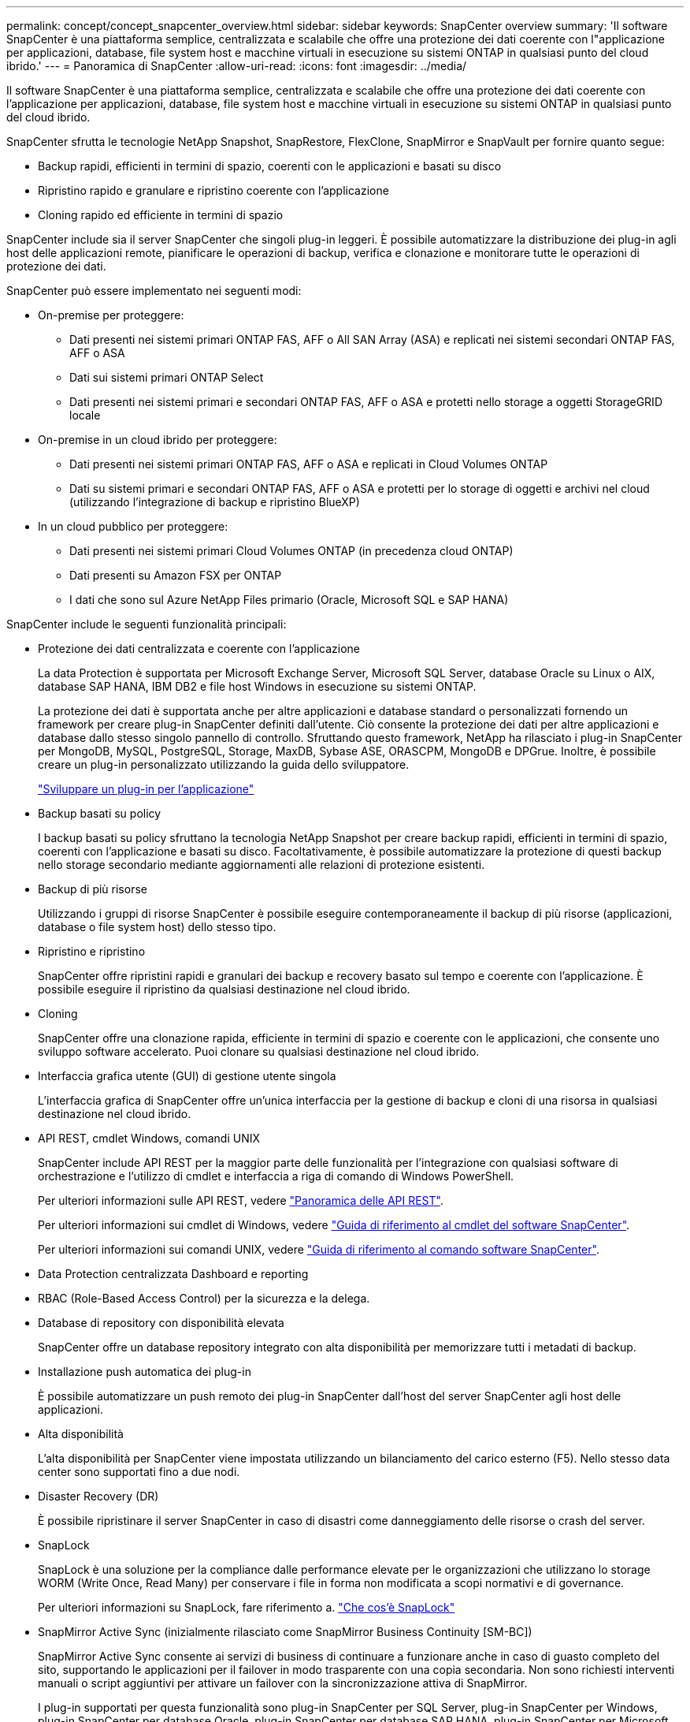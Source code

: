 ---
permalink: concept/concept_snapcenter_overview.html 
sidebar: sidebar 
keywords: SnapCenter overview 
summary: 'Il software SnapCenter è una piattaforma semplice, centralizzata e scalabile che offre una protezione dei dati coerente con l"applicazione per applicazioni, database, file system host e macchine virtuali in esecuzione su sistemi ONTAP in qualsiasi punto del cloud ibrido.' 
---
= Panoramica di SnapCenter
:allow-uri-read: 
:icons: font
:imagesdir: ../media/


[role="lead"]
Il software SnapCenter è una piattaforma semplice, centralizzata e scalabile che offre una protezione dei dati coerente con l'applicazione per applicazioni, database, file system host e macchine virtuali in esecuzione su sistemi ONTAP in qualsiasi punto del cloud ibrido.

SnapCenter sfrutta le tecnologie NetApp Snapshot, SnapRestore, FlexClone, SnapMirror e SnapVault per fornire quanto segue:

* Backup rapidi, efficienti in termini di spazio, coerenti con le applicazioni e basati su disco
* Ripristino rapido e granulare e ripristino coerente con l'applicazione
* Cloning rapido ed efficiente in termini di spazio


SnapCenter include sia il server SnapCenter che singoli plug-in leggeri. È possibile automatizzare la distribuzione dei plug-in agli host delle applicazioni remote, pianificare le operazioni di backup, verifica e clonazione e monitorare tutte le operazioni di protezione dei dati.

SnapCenter può essere implementato nei seguenti modi:

* On-premise per proteggere:
+
** Dati presenti nei sistemi primari ONTAP FAS, AFF o All SAN Array (ASA) e replicati nei sistemi secondari ONTAP FAS, AFF o ASA
** Dati sui sistemi primari ONTAP Select
** Dati presenti nei sistemi primari e secondari ONTAP FAS, AFF o ASA e protetti nello storage a oggetti StorageGRID locale


* On-premise in un cloud ibrido per proteggere:
+
** Dati presenti nei sistemi primari ONTAP FAS, AFF o ASA e replicati in Cloud Volumes ONTAP
** Dati su sistemi primari e secondari ONTAP FAS, AFF o ASA e protetti per lo storage di oggetti e archivi nel cloud (utilizzando l'integrazione di backup e ripristino BlueXP)


* In un cloud pubblico per proteggere:
+
** Dati presenti nei sistemi primari Cloud Volumes ONTAP (in precedenza cloud ONTAP)
** Dati presenti su Amazon FSX per ONTAP
** I dati che sono sul Azure NetApp Files primario (Oracle, Microsoft SQL e SAP HANA)




SnapCenter include le seguenti funzionalità principali:

* Protezione dei dati centralizzata e coerente con l'applicazione
+
La data Protection è supportata per Microsoft Exchange Server, Microsoft SQL Server, database Oracle su Linux o AIX, database SAP HANA, IBM DB2 e file host Windows in esecuzione su sistemi ONTAP.

+
La protezione dei dati è supportata anche per altre applicazioni e database standard o personalizzati fornendo un framework per creare plug-in SnapCenter definiti dall'utente. Ciò consente la protezione dei dati per altre applicazioni e database dallo stesso singolo pannello di controllo. Sfruttando questo framework, NetApp ha rilasciato i plug-in SnapCenter per MongoDB, MySQL, PostgreSQL, Storage, MaxDB, Sybase ASE, ORASCPM, MongoDB e DPGrue. Inoltre, è possibile creare un plug-in personalizzato utilizzando la guida dello sviluppatore.

+
link:../protect-nsp/develop_a_plug_in_for_your_application.html["Sviluppare un plug-in per l'applicazione"]

* Backup basati su policy
+
I backup basati su policy sfruttano la tecnologia NetApp Snapshot per creare backup rapidi, efficienti in termini di spazio, coerenti con l'applicazione e basati su disco. Facoltativamente, è possibile automatizzare la protezione di questi backup nello storage secondario mediante aggiornamenti alle relazioni di protezione esistenti.

* Backup di più risorse
+
Utilizzando i gruppi di risorse SnapCenter è possibile eseguire contemporaneamente il backup di più risorse (applicazioni, database o file system host) dello stesso tipo.

* Ripristino e ripristino
+
SnapCenter offre ripristini rapidi e granulari dei backup e recovery basato sul tempo e coerente con l'applicazione. È possibile eseguire il ripristino da qualsiasi destinazione nel cloud ibrido.

* Cloning
+
SnapCenter offre una clonazione rapida, efficiente in termini di spazio e coerente con le applicazioni, che consente uno sviluppo software accelerato. Puoi clonare su qualsiasi destinazione nel cloud ibrido.

* Interfaccia grafica utente (GUI) di gestione utente singola
+
L'interfaccia grafica di SnapCenter offre un'unica interfaccia per la gestione di backup e cloni di una risorsa in qualsiasi destinazione nel cloud ibrido.

* API REST, cmdlet Windows, comandi UNIX
+
SnapCenter include API REST per la maggior parte delle funzionalità per l'integrazione con qualsiasi software di orchestrazione e l'utilizzo di cmdlet e interfaccia a riga di comando di Windows PowerShell.

+
Per ulteriori informazioni sulle API REST, vedere https://docs.netapp.com/us-en/snapcenter/sc-automation/overview_rest_apis.html["Panoramica delle API REST"].

+
Per ulteriori informazioni sui cmdlet di Windows, vedere https://docs.netapp.com/us-en/snapcenter-cmdlets/index.html["Guida di riferimento al cmdlet del software SnapCenter"^].

+
Per ulteriori informazioni sui comandi UNIX, vedere https://library.netapp.com/ecm/ecm_download_file/ECMLP3323470["Guida di riferimento al comando software SnapCenter"^].

* Data Protection centralizzata Dashboard e reporting
* RBAC (Role-Based Access Control) per la sicurezza e la delega.
* Database di repository con disponibilità elevata
+
SnapCenter offre un database repository integrato con alta disponibilità per memorizzare tutti i metadati di backup.

* Installazione push automatica dei plug-in
+
È possibile automatizzare un push remoto dei plug-in SnapCenter dall'host del server SnapCenter agli host delle applicazioni.

* Alta disponibilità
+
L'alta disponibilità per SnapCenter viene impostata utilizzando un bilanciamento del carico esterno (F5). Nello stesso data center sono supportati fino a due nodi.

* Disaster Recovery (DR)
+
È possibile ripristinare il server SnapCenter in caso di disastri come danneggiamento delle risorse o crash del server.

* SnapLock
+
SnapLock è una soluzione per la compliance dalle performance elevate per le organizzazioni che utilizzano lo storage WORM (Write Once, Read Many) per conservare i file in forma non modificata a scopi normativi e di governance.

+
Per ulteriori informazioni su SnapLock, fare riferimento a. https://docs.netapp.com/us-en/ontap/snaplock/["Che cos'è SnapLock"]

* SnapMirror Active Sync (inizialmente rilasciato come SnapMirror Business Continuity [SM-BC])
+
SnapMirror Active Sync consente ai servizi di business di continuare a funzionare anche in caso di guasto completo del sito, supportando le applicazioni per il failover in modo trasparente con una copia secondaria. Non sono richiesti interventi manuali o script aggiuntivi per attivare un failover con la sincronizzazione attiva di SnapMirror.

+
I plug-in supportati per questa funzionalità sono plug-in SnapCenter per SQL Server, plug-in SnapCenter per Windows, plug-in SnapCenter per database Oracle, plug-in SnapCenter per database SAP HANA, plug-in SnapCenter per Microsoft Exchange Server e plug-in SnapCenter per Unix.

+

NOTE: Per supportare la prossimità dell'iniziatore host in SnapCenter, è necessario impostare il valore, origine o destinazione in ONTAP.

+
La funzionalità di sincronizzazione attiva di SnapMirror non è supportata in SnapCenter:

+
** Se converti i workload di sincronizzazione attiva SnapMirror asimmetrici esistenti in modo simmetrico modificando la policy sulle relazioni di sincronizzazione attive di SnapMirror da _automatedfailover_ a _automatedfailloverduplex_ in ONTAP, lo stesso non è supportato in SnapCenter.
** Se sono presenti dei backup di un gruppo di risorse (già protetti in SnapCenter) e quindi la policy di storage viene modificata nelle relazioni di sincronizzazione attive di SnapMirror da _automatedfailover_ a _automatedfailloverduplex_ in ONTAP, lo stesso non è supportato in SnapCenter.
+
Per ulteriori informazioni sulla sincronizzazione attiva di SnapMirror, fare riferimento a. https://docs.netapp.com/us-en/ontap/smbc/index.html["Panoramica su SnapMirror Active Sync"]

+
Per la sincronizzazione attiva di SnapMirror, assicurati di aver soddisfatto i vari requisiti di configurazione di hardware, software e sistema. Per ulteriori informazioni, fare riferimento a. https://docs.netapp.com/us-en/ontap/smbc/smbc_plan_prerequisites.html["Prerequisiti"]



* Mirroring sincrono
+
La funzionalità di mirroring sincrono offre replica dei dati online e in tempo reale tra storage array su una distanza remota.

+
Per ulteriori informazioni sul mirror della sincronizzazione, fare riferimento a. https://docs.netapp.com/us-en/e-series-santricity/sm-mirroring/overview-mirroring-sync.html["Panoramica del mirroring sincrono"]





== Architettura SnapCenter

La piattaforma SnapCenter è basata su un'architettura a più livelli che include un server di gestione centralizzato (server SnapCenter) e un host plug-in SnapCenter.

SnapCenter supporta data center multisito. Il server SnapCenter e l'host plug-in possono trovarsi in diverse posizioni geografiche.

image::../media/snapcenter_architecture.gif[architettura SnapCenter]



== Componenti SnapCenter

SnapCenter è costituito dal server SnapCenter e dai plug-in SnapCenter. Installare solo i plug-in appropriati per i dati che si desidera proteggere.

* Server SnapCenter
* Pacchetto di plug-in SnapCenter per Windows, che include i seguenti plug-in:
+
** Plug-in SnapCenter per Microsoft SQL Server
** Plug-in SnapCenter per Microsoft Windows
** Plug-in SnapCenter per server Microsoft Exchange
** Plug-in SnapCenter per database SAP HANA
** Plug-in SnapCenter per IBM DB2
** Plug-in SnapCenter per PostgreSQL
** Plug-in SnapCenter per MySQL


* Pacchetto plug-in SnapCenter per Linux, che include i seguenti plug-in:
+
** Plug-in SnapCenter per database Oracle
** Plug-in SnapCenter per database SAP HANA
** Plug-in SnapCenter per file system UNIX
** Plug-in SnapCenter per IBM DB2
** Plug-in SnapCenter per PostgreSQL
** Plug-in SnapCenter per MySQL


* Pacchetto plug-in SnapCenter per AIX, che include i seguenti plug-in:
+
** Plug-in SnapCenter per database Oracle
** Plug-in SnapCenter per file system UNIX


* Plug-in supportati da SnapCenter NetApp


Il plug-in SnapCenter per VMware vSphere, in precedenza NetApp Data Broker, è un'appliance virtuale standalone che supporta le operazioni di protezione dei dati SnapCenter su database e file system virtualizzati.



== Server SnapCenter

Il server SnapCenter include un server Web, un'interfaccia utente centralizzata basata su HTML5, cmdlet PowerShell, API REST e il repository SnapCenter.

Server SnapCenter supporta sia Microsoft Windows che Linux (RHEL 8.x, RHEL 9.x, SLES 15 SP5)

Se si utilizza il pacchetto di plug-in SnapCenter per Linux o il pacchetto di plug-in SnapCenter per AIX, le pianificazioni vengono eseguite centralmente utilizzando il pianificatore Quartz.

* Per il plug-in SnapCenter per database Oracle, l'agente host in esecuzione sull'host del server SnapCenter comunica con il caricatore plug-in (SPL) SnapCenter in esecuzione sull'host Linux o AIX per eseguire diverse operazioni di protezione dei dati.
* Per il plug-in SnapCenter per il database SAP HANA e i plug-in personalizzati SnapCenter, il server SnapCenter comunica con questi plug-in tramite l'agente SCCore in esecuzione sull'host.


Il server SnapCenter e i plug-in comunicano con l'agente host utilizzando HTTPS. Le informazioni sulle operazioni SnapCenter vengono memorizzate nel repository SnapCenter.


NOTE: SnapCenter supporta lo spazio dei nomi disgiunto per gli host Windows. Se si verificano problemi durante l'utilizzo di uno spazio dei nomi discongiunto, fare riferimento a. https://kb.netapp.com/mgmt/SnapCenter/SnapCenter_is_unable_to_discover_resources_when_using_disjoint_namespace["SnapCenter non è in grado di rilevare le risorse quando si utilizza uno spazio dei nomi discongiunto"].

Per conoscere lo stato dei componenti di SnapCenter in esecuzione sull'host Linux, è necessario eseguire i seguenti comandi:

* `systemctl status snapmanagerweb`
* `systemctl status scheduler`
* `systemctl status smcore`
* `systemctl status nginx`
* `systemctl status rabbitmq-server`




== Plug-in SnapCenter

Ogni plug-in SnapCenter supporta ambienti, database e applicazioni specifici.

|===
| Nome del plug-in | Incluso nel pacchetto di installazione | Richiede altri plug-in | Installato sull'host | Piattaforma supportata 


 a| 
Plug-in per SQL Server
 a| 
Plug-in Package per Windows
 a| 
Plug-in per Windows
 a| 
Host di SQL Server
 a| 
Windows



 a| 
Plug-in per Windows
 a| 
Plug-in Package per Windows
 a| 
 a| 
Host Windows
 a| 
Windows



 a| 
Plug-in per Exchange
 a| 
Plug-in Package per Windows
 a| 
Plug-in per Windows
 a| 
Host di Exchange Server
 a| 
Windows



 a| 
Plug-in per Oracle Database
 a| 
Plug-in Package for Linux and Plug-ins Package for AIX
 a| 
Plug-in per UNIX
 a| 
Host Oracle
 a| 
Linux o AIX



 a| 
Plug-in per SAP HANA Database
 a| 
Pacchetto plug-in per Linux e pacchetto plug-in per Windows
 a| 
Plug-in per UNIX o Plug-in per Windows
 a| 
Host client HDBSQL
 a| 
Linux o Windows



 a| 
Plug-in personalizzati
 a| 
Pacchetto plug-in per Linux e pacchetto plug-in per Windows
 a| 
Per i backup del file system, plug-in per Windows
 a| 
Host applicativo personalizzato
 a| 
Linux o Windows



 a| 
Plug-in per IBM DB2
 a| 
Pacchetto plug-in per Linux e pacchetto plug-in per Windows
 a| 
Plug-in per UNIX o Plug-in per Windows
 a| 
Host DB2
 a| 
Linux o Windows



 a| 
Plug-in per PostgreSQL
 a| 
Pacchetto plug-in per Linux e pacchetto plug-in per Windows
 a| 
Plug-in per UNIX o Plug-in per Windows
 a| 
Host PostgreSQL
 a| 
Linux o Windows



 a| 
Plug-in per MySQL
 a| 
Pacchetto plug-in per Linux e pacchetto plug-in per Windows
 a| 
Plug-in per UNIX o Plug-in per Windows
 a| 
Host Db2MySQL
 a| 
Linux o Windows

|===

NOTE: Il plug-in SnapCenter per VMware vSphere supporta operazioni di backup e ripristino coerenti con il crash e le macchine virtuali per macchine virtuali (VM), datastore e dischi macchine virtuali (VMDK) e supporta i plug-in specifici dell'applicazione SnapCenter per proteggere le operazioni di backup e ripristino coerenti con l'applicazione per database e file system virtualizzati.

Per gli utenti di SnapCenter 4.1.1, la documentazione del plug-in SnapCenter per VMware vSphere 4.1.1 contiene informazioni sulla protezione dei database e dei file system virtualizzati. Per gli utenti di SnapCenter 4.2.x, NetApp Data Broker 1.0 e 1.0.1, la documentazione contiene informazioni sulla protezione dei database virtualizzati e dei file system mediante il plug-in SnapCenter per VMware vSphere fornito dall'appliance virtuale NetApp Data Broker basata su Linux (formato di appliance virtuale aperta). Per gli utenti che utilizzano SnapCenter 4.3 o versioni successive, il https://docs.netapp.com/us-en/sc-plugin-vmware-vsphere/index.html["Plug-in SnapCenter per la documentazione di VMware vSphere"^] Contiene informazioni sulla protezione di database e file system virtualizzati utilizzando il plug-in SnapCenter basato su Linux per l'appliance virtuale VMware vSphere (formato appliance virtuale aperta).



=== Plug-in SnapCenter per le funzionalità di Microsoft SQL Server

* Automatizza le operazioni di backup, ripristino e clonazione application-aware per i database Microsoft SQL Server nel tuo ambiente SnapCenter.
* Supporta i database Microsoft SQL Server su LUN VMDK e RDM (Raw Device Mapping) quando si implementa il plug-in SnapCenter per VMware vSphere e si registra il plug-in con SnapCenter
* Supporta solo il provisioning delle condivisioni SMB. Non viene fornito il supporto per il backup dei database SQL Server sulle condivisioni SMB.
* Supporta l'importazione di backup da SnapManager per Microsoft SQL Server a SnapCenter.




=== Plug-in SnapCenter per le funzionalità di Microsoft Windows

* Abilita la protezione dei dati application-aware per altri plug-in in in esecuzione negli host Windows nell'ambiente SnapCenter
* Automatizza le operazioni di backup, ripristino e clonazione application-aware per i file system Microsoft nel tuo ambiente SnapCenter
* Supporta provisioning dello storage, coerenza Snapshot e recupero dello spazio per host Windows
+

NOTE: Il plug-in per Windows fornisce condivisioni SMB e file system Windows su LUN fisici e RDM, ma non supporta operazioni di backup per file system Windows su condivisioni SMB.





=== Plug-in SnapCenter per le funzionalità di Microsoft Exchange Server

* Automatizza le operazioni di backup e ripristino application-aware per i database Microsoft Exchange Server e i gruppi di disponibilità dei database (DAG) nel tuo ambiente SnapCenter
* Supporta Exchange Server virtualizzati su LUN RDM quando si implementa il plug-in SnapCenter per VMware vSphere e si registra il plug-in con SnapCenter




=== Plug-in SnapCenter per le funzionalità di database Oracle

* Automatizza backup, ripristino, ripristino, verifica, montaggio e ripristino basati sulle applicazioni Smontare e clonare le operazioni per i database Oracle nel tuo ambiente SnapCenter
* Supporta i database Oracle per SAP, tuttavia non viene fornita l'integrazione SAP BR*Tools




=== Funzionalità del plug-in SnapCenter per UNIX

* Consente al plug-in per database Oracle di eseguire operazioni di protezione dei dati sui database Oracle gestendo lo stack di storage host sottostante sui sistemi Linux o AIX
* Supporta i protocolli NFS (Network file System) e SAN (Storage Area Network) su un sistema storage che esegue ONTAP.
* Per i sistemi Linux, i database Oracle su LUN VMDK e RDM sono supportati quando si implementa il plug-in SnapCenter per VMware vSphere e si registra il plug-in con SnapCenter.
* Supporta Mount Guard per AIX su file system SAN e layout LVM.
* Supporta Enhanced Journaled file System (JFS2) con logging inline su file system SAN e layout LVM solo per sistemi AIX.
+
Sono supportati i dispositivi nativi SAN, i file system e i layout LVM costruiti sui dispositivi SAN.

* Automatizza le operazioni di backup, ripristino e clonazione integrate con l'applicazione per file system UNIX nel tuo ambiente SnapCenter




=== Plug-in SnapCenter per le funzionalità del database SAP HANA

Automatizza backup, ripristino e cloning dei database SAP HANA integrati con l'applicazione nel tuo ambiente SnapCenter.



=== Funzionalità dei plug-in supportate da NetApp

* Supporta altri plug-in per gestire applicazioni o database non supportati da altri plug-in SnapCenter. I plug-in supportati da NetApp non vengono forniti come parte dell'installazione di SnapCenter.
* Supporta la creazione di copie mirror dei set di backup su un altro volume ed esecuzione della replica del backup disk-to-disk.
* Supporta ambienti Windows e Linux. Negli ambienti Windows, le applicazioni personalizzate tramite plug-in personalizzati possono utilizzare il plug-in SnapCenter per Microsoft Windows per eseguire backup coerenti del file system.


NetApp supporta la funzionalità di creazione e utilizzo dei plug-in supportati; tuttavia, i plug-in creati non sono supportati da NetApp.

Per ulteriori informazioni, vedere link:../protect-nsp/develop_a_plug_in_for_your_application.html["Sviluppare un plug-in per l'applicazione"]



=== Plug-in SnapCenter per IBM DB2

Automatizza backup, ripristino e cloning integrati con l'applicazione dei database IBM DB2 nel tuo ambiente SnapCenter.



=== Plug-in SnapCenter per PostgreSQL

Automatizza il backup, il ripristino e la clonazione delle istanze PostgreSQL integrate con l'applicazione nel proprio ambiente SnapCenter.



=== Plug-in SnapCenter per MySQL

Automatizza backup, ripristino e cloning integrati con l'applicazione delle istanze MySQL nel tuo ambiente SnapCenter.



== Repository SnapCenter

Il repository SnapCenter, a volte chiamato database NSM, memorizza informazioni e metadati per ogni operazione SnapCenter.

Il database del repository MySQL Server viene installato per impostazione predefinita quando si installa il server SnapCenter. Se MySQL Server è già installato e si sta eseguendo una nuova installazione di SnapCenter Server, è necessario disinstallare MySQL Server.

SnapCenter supporta MySQL Server 8.0.37 o versioni successive come database di repository SnapCenter. Se si utilizza una versione precedente di MySQL Server con una versione precedente di SnapCenter, durante l'aggiornamento di SnapCenter, MySQL Server viene aggiornato alla versione 8.0.37 o successiva.

Il repository SnapCenter memorizza le seguenti informazioni e metadati:

* Backup, clonazione, ripristino e verifica dei metadati
* Informazioni su reporting, lavoro ed eventi
* Informazioni su host e plug-in
* Dettagli su ruolo, utente e permesso
* Informazioni sulla connessione del sistema di storage

